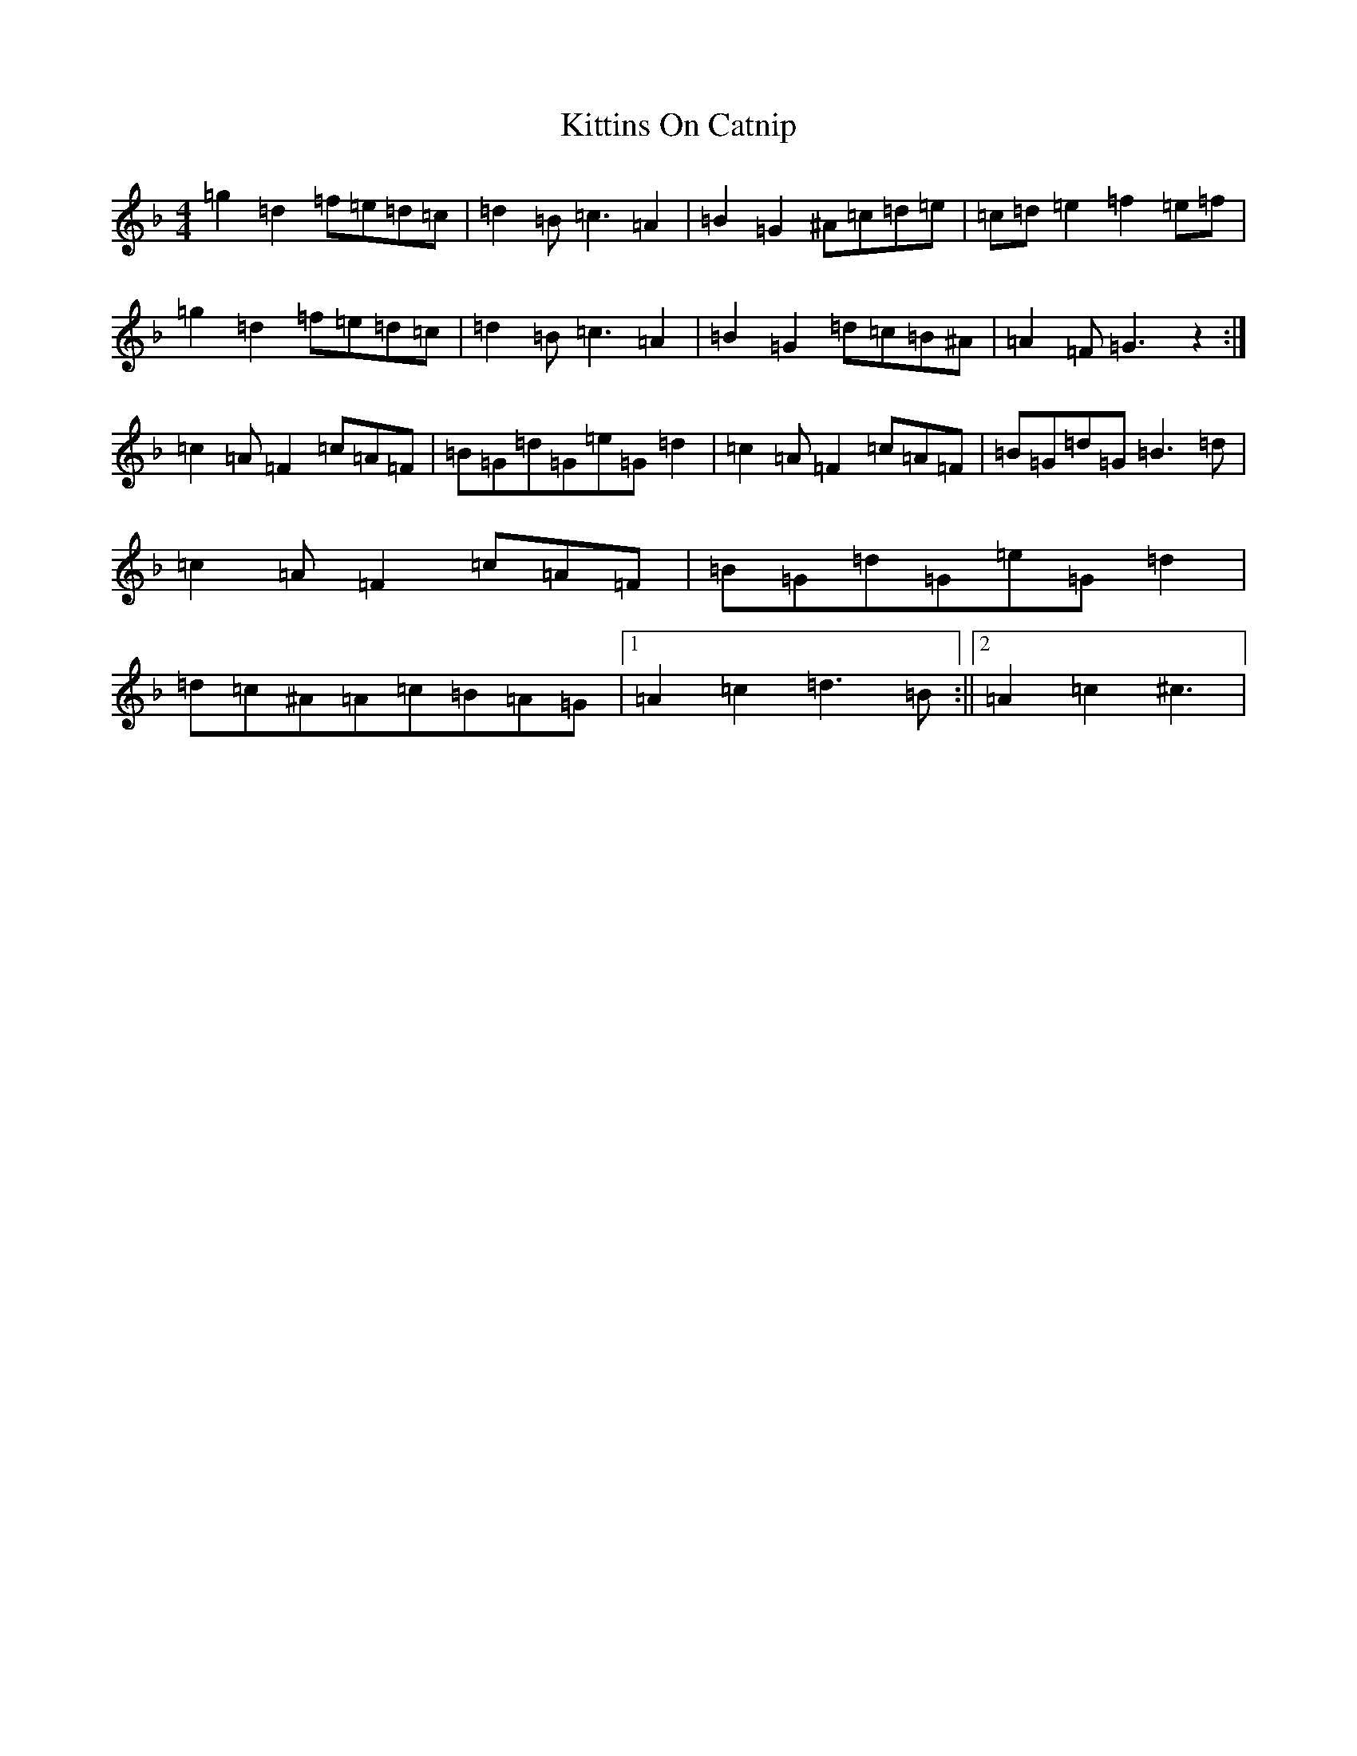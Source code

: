 X: 11611
T: Kittins On Catnip
S: https://thesession.org/tunes/5362#setting5362
Z: D Mixolydian
R: reel
M: 4/4
L: 1/8
K: C Mixolydian
=g2=d2=f=e=d=c|=d2=B=c3=A2|=B2=G2^A=c=d=e|=c=d=e2=f2=e=f|=g2=d2=f=e=d=c|=d2=B=c3=A2|=B2=G2=d=c=B^A|=A2=F=G3z2:|=c2=A=F2=c=A=F|=B=G=d=G=e=G=d2|=c2=A=F2=c=A=F|=B=G=d=G=B3=d|=c2=A=F2=c=A=F|=B=G=d=G=e=G=d2|=d=c^A=A=c=B=A=G|1=A2=c2=d3=B:||2=A2=c2^c3|